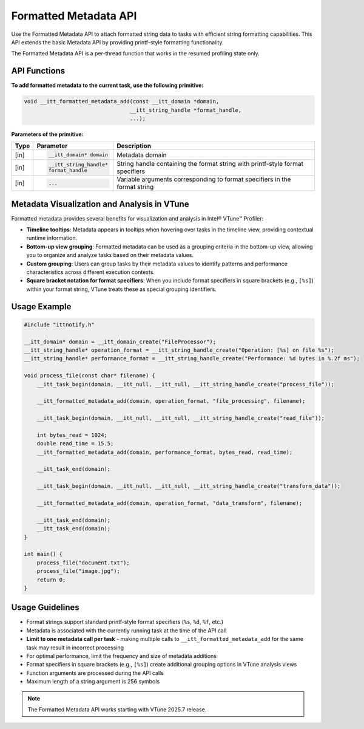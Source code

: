 .. _formatted-metadata-api:

Formatted Metadata API
======================


Use the Formatted Metadata API to attach formatted string data to tasks with efficient string
formatting capabilities. This API extends the basic Metadata API by providing printf-style formatting functionality.

The Formatted Metadata API is a per-thread function that works in the resumed profiling state only.


API Functions
-------------

**To add formatted metadata to the current task, use the following primitive:**

.. code-block:: cpp

   void __itt_formatted_metadata_add(const __itt_domain *domain,
                                    __itt_string_handle *format_handle,
                                    ...);


**Parameters of the primitive:**

+--------+------------------------------+----------------------------------------------------+
| Type   | Parameter                    | Description                                        |
+========+==============================+====================================================+
| [in]   | .. code-block:: cpp          | Metadata domain                                    |
|        |                              |                                                    |
|        |    __itt_domain* domain      |                                                    |
+--------+------------------------------+----------------------------------------------------+
| [in]   | .. code-block:: cpp          | String handle containing the format string with    |
|        |                              | printf-style format specifiers                     |
|        |    __itt_string_handle*      |                                                    |
|        |    format_handle             |                                                    |
+--------+------------------------------+----------------------------------------------------+
| [in]   | .. code-block:: cpp          | Variable arguments corresponding to format         |
|        |                              | specifiers in the format string                    |
|        |    ...                       |                                                    |
+--------+------------------------------+----------------------------------------------------+


Metadata Visualization and Analysis in VTune
--------------------------------------------

Formatted metadata provides several benefits for visualization and analysis in Intel® VTune™ Profiler:

- **Timeline tooltips**: Metadata appears in tooltips when hovering over tasks in the timeline view,
  providing contextual runtime information.
- **Bottom-up view grouping**: Formatted metadata can be used as a grouping criteria in the bottom-up view,
  allowing you to organize and analyze tasks based on their metadata values.
- **Custom grouping**: Users can group tasks by their metadata values to identify patterns and performance
  characteristics across different execution contexts.
- **Square bracket notation for format specifiers**: When you include format specifiers in square brackets
  (e.g., ``[%s]``) within your format string, VTune treats these as special grouping identifiers.


Usage Example
-------------

.. code-block:: cpp

   #include "ittnotify.h"

   __itt_domain* domain = __itt_domain_create("FileProcessor");
   __itt_string_handle* operation_format = __itt_string_handle_create("Operation: [%s] on file %s");
   __itt_string_handle* performance_format = __itt_string_handle_create("Performance: %d bytes in %.2f ms");

   void process_file(const char* filename) {
       __itt_task_begin(domain, __itt_null, __itt_null, __itt_string_handle_create("process_file"));
       
       __itt_formatted_metadata_add(domain, operation_format, "file_processing", filename);
       
       __itt_task_begin(domain, __itt_null, __itt_null, __itt_string_handle_create("read_file"));
       
       int bytes_read = 1024;
       double read_time = 15.5;
       __itt_formatted_metadata_add(domain, performance_format, bytes_read, read_time);
       
       __itt_task_end(domain);
       
       __itt_task_begin(domain, __itt_null, __itt_null, __itt_string_handle_create("transform_data"));
       
       __itt_formatted_metadata_add(domain, operation_format, "data_transform", filename);
       
       __itt_task_end(domain);
       __itt_task_end(domain);
   }

   int main() {
       process_file("document.txt");
       process_file("image.jpg");
       return 0;
   }


Usage Guidelines
----------------

- Format strings support standard printf-style format specifiers (``%s``, ``%d``, ``%f``, etc.)
- Metadata is associated with the currently running task at the time of the API call
- **Limit to one metadata call per task** - making multiple calls to ``__itt_formatted_metadata_add`` for the same task may result in incorrect processing
- For optimal performance, limit the frequency and size of metadata additions
- Format specifiers in square brackets (e.g., ``[%s]``) create additional grouping options in VTune analysis views
- Function arguments are processed during the API calls
- Maximum length of a string argument is 256 symbols


.. note::

   The Formatted Metadata API works starting with VTune 2025.7 release.